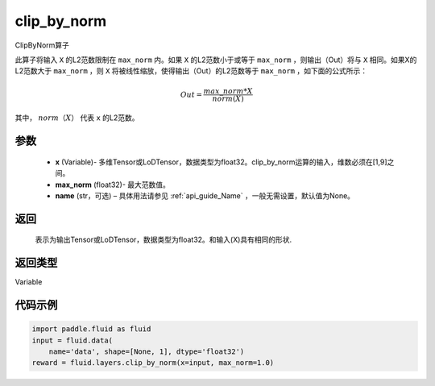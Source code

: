 .. _cn_api_fluid_layers_clip_by_norm:

clip_by_norm
-------------------------------

.. py:function:: paddle.fluid.layers.clip_by_norm(x, max_norm, name=None)

ClipByNorm算子

此算子将输入 ``X`` 的L2范数限制在 ``max_norm`` 内。如果 ``X`` 的L2范数小于或等于 ``max_norm``  ，则输出（Out）将与 ``X`` 相同。如果X的L2范数大于 ``max_norm`` ，则 ``X`` 将被线性缩放，使得输出（Out）的L2范数等于 ``max_norm`` ，如下面的公式所示：

.. math::
         Out = \frac{max\_norm * X}{norm(X)}

其中， :math:`norm（X）` 代表 ``x`` 的L2范数。


参数
::::::::::::

        - **x** (Variable)- 多维Tensor或LoDTensor，数据类型为float32。clip_by_norm运算的输入，维数必须在[1,9]之间。
        - **max_norm** (float32)- 最大范数值。
        - **name** (str，可选) – 具体用法请参见 :ref:`api_guide_Name` ，一般无需设置，默认值为None。
返回
::::::::::::
        表示为输出Tensor或LoDTensor，数据类型为float32。和输入(X)具有相同的形状.


返回类型
::::::::::::
Variable

代码示例
::::::::::::

.. code-block:: python

    import paddle.fluid as fluid
    input = fluid.data(
        name='data', shape=[None, 1], dtype='float32')
    reward = fluid.layers.clip_by_norm(x=input, max_norm=1.0)







